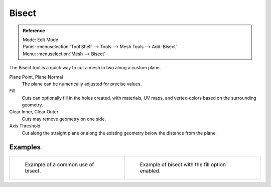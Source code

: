 .. _bpy.ops.mesh.bisect:

******
Bisect
******

.. admonition:: Reference
   :class: refbox

   | Mode:     Edit Mode
   | Panel:    :menuselection:`Tool Shelf --> Tools --> Mesh Tools --> Add: Bisect`
   | Menu:     :menuselection:`Mesh --> Bisect`

The Bisect tool is a quick way to cut a mesh in two along a custom plane.

Plane Point, Plane Normal
   The plane can be numerically adjusted for precise values.
Fill
   Cuts can optionally fill in the holes created,
   with materials, UV maps, and vertex-colors based on the surrounding geometry.
Clear Inner, Clear Outer
   Cuts may remove geometry on one side.
Axis Threshold
   Cut along the straight plane or along the existing geometry below the distance from the plane.


Examples
========

.. list-table::

   * - .. figure:: /images/modeling_meshes_editing_subdividing_bisect_example.png
          :width: 300px

          Example of a common use of bisect.

     - .. figure:: /images/modeling_meshes_editing_subdividing_bisect_uv.jpg
          :width: 320px

          Example of bisect with the fill option enabled.
